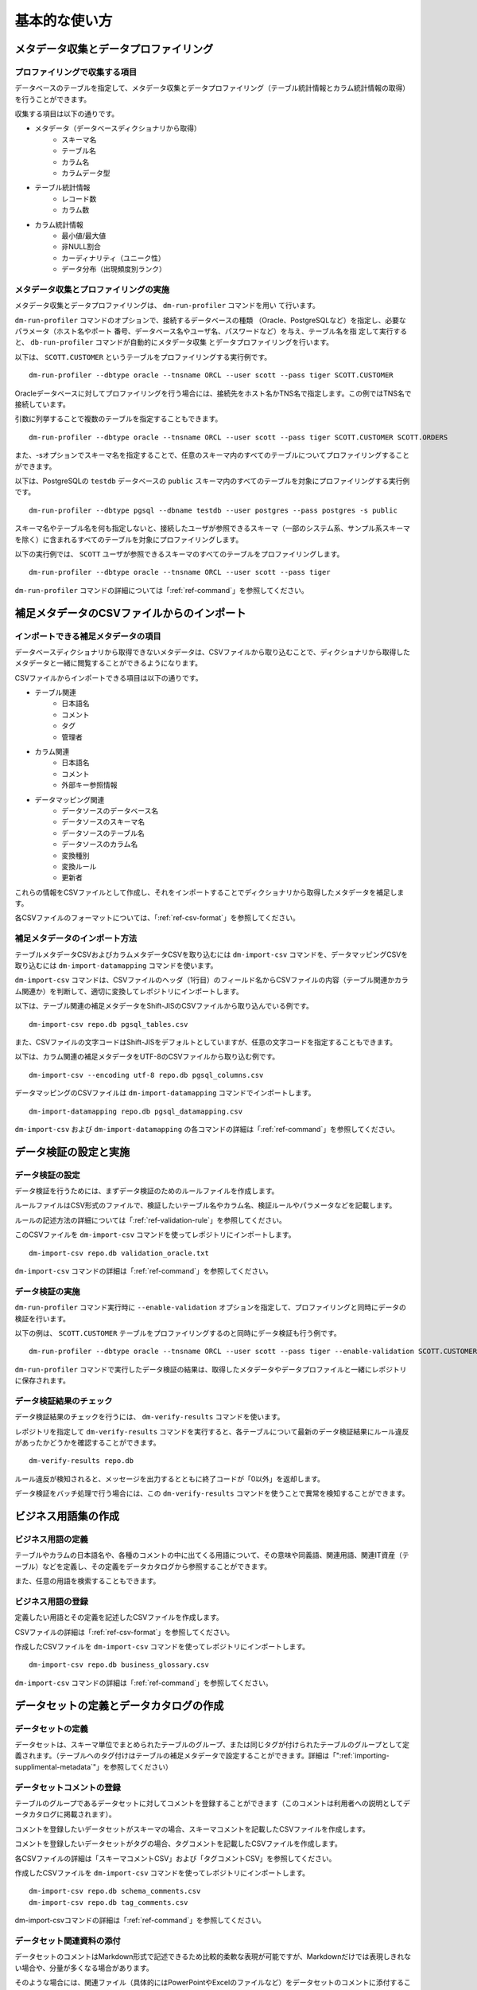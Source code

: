 ==============
基本的な使い方
==============

メタデータ収集とデータプロファイリング
======================================

プロファイリングで収集する項目
------------------------------

データベースのテーブルを指定して、メタデータ収集とデータプロファイリング（テーブル統計情報とカラム統計情報の取得）を行うことができます。

収集する項目は以下の通りです。

* メタデータ（データベースディクショナリから取得）
    * スキーマ名
    * テーブル名
    * カラム名
    * カラムデータ型
* テーブル統計情報
    * レコード数
    * カラム数
* カラム統計情報
    * 最小値/最大値
    * 非NULL割合
    * カーディナリティ（ユニーク性）
    * データ分布（出現頻度別ランク）


メタデータ収集とプロファイリングの実施
--------------------------------------

メタデータ収集とデータプロファイリングは、 ``dm-run-profiler`` コマンドを用い
て行います。

``dm-run-profiler`` コマンドのオプションで、接続するデータベースの種類
（Oracle、PostgreSQLなど）を指定し、必要なパラメータ（ホスト名やポート
番号、データベース名やユーザ名、パスワードなど）を与え、テーブル名を指
定して実行すると、 ``db-run-profiler`` コマンドが自動的にメタデータ収集
とデータプロファイリングを行います。

以下は、 ``SCOTT.CUSTOMER`` というテーブルをプロファイリングする実行例です。

::

  dm-run-profiler --dbtype oracle --tnsname ORCL --user scott --pass tiger SCOTT.CUSTOMER

Oracleデータベースに対してプロファイリングを行う場合には、接続先をホスト名かTNS名で指定します。この例ではTNS名で接続しています。

引数に列挙することで複数のテーブルを指定することもできます。

::

  dm-run-profiler --dbtype oracle --tnsname ORCL --user scott --pass tiger SCOTT.CUSTOMER SCOTT.ORDERS

また、-sオプションでスキーマ名を指定することで、任意のスキーマ内のすべてのテーブルについてプロファイリングすることができます。

以下は、PostgreSQLの ``testdb`` データベースの ``public`` スキーマ内のすべてのテーブルを対象にプロファイリングする実行例です。

::

  dm-run-profiler --dbtype pgsql --dbname testdb --user postgres --pass postgres -s public


スキーマ名やテーブル名を何も指定しないと、接続したユーザが参照できるスキーマ（一部のシステム系、サンプル系スキーマを除く）に含まれるすべてのテーブルを対象にプロファイリングします。

以下の実行例では、 ``SCOTT`` ユーザが参照できるスキーマのすべてのテーブルをプロファイリングします。

::

  dm-run-profiler --dbtype oracle --tnsname ORCL --user scott --pass tiger

``dm-run-profiler`` コマンドの詳細については「:ref:`ref-command`」を参照してください。


.. _importing-supplimental-metadata:

補足メタデータのCSVファイルからのインポート
===========================================

インポートできる補足メタデータの項目
------------------------------------

データベースディクショナリから取得できないメタデータは、CSVファイルから取り込むことで、ディクショナリから取得したメタデータと一緒に閲覧することができるようになります。

CSVファイルからインポートできる項目は以下の通りです。

* テーブル関連
    * 日本語名
    * コメント
    * タグ
    * 管理者
* カラム関連
    * 日本語名
    * コメント
    * 外部キー参照情報
* データマッピング関連
    * データソースのデータベース名
    * データソースのスキーマ名
    * データソースのテーブル名
    * データソースのカラム名
    * 変換種別
    * 変換ルール
    * 更新者

これらの情報をCSVファイルとして作成し、それをインポートすることでディクショナリから取得したメタデータを補足します。

各CSVファイルのフォーマットについては、「:ref:`ref-csv-format`」を参照してください。


補足メタデータのインポート方法
------------------------------

テーブルメタデータCSVおよびカラムメタデータCSVを取り込むには ``dm-import-csv`` コマンドを、データマッピングCSVを取り込むには ``dm-import-datamapping`` コマンドを使います。

``dm-import-csv`` コマンドは、CSVファイルのヘッダ（1行目）のフィールド名からCSVファイルの内容（テーブル関連かカラム関連か）を判断して、適切に変換してレポジトリにインポートします。

以下は、テーブル関連の補足メタデータをShift-JISのCSVファイルから取り込んでいる例です。

::

  dm-import-csv repo.db pgsql_tables.csv

また、CSVファイルの文字コードはShift-JISをデフォルトとしていますが、任意の文字コードを指定することもできます。

以下は、カラム関連の補足メタデータをUTF-8のCSVファイルから取り込む例です。

::

  dm-import-csv --encoding utf-8 repo.db pgsql_columns.csv

データマッピングのCSVファイルは ``dm-import-datamapping`` コマンドでインポートします。

::

  dm-import-datamapping repo.db pgsql_datamapping.csv

``dm-import-csv`` および ``dm-import-datamapping`` の各コマンドの詳細は「:ref:`ref-command`」を参照してください。


データ検証の設定と実施
======================

データ検証の設定
----------------

データ検証を行うためには、まずデータ検証のためのルールファイルを作成します。

ルールファイルはCSV形式のファイルで、検証したいテーブル名やカラム名、検証ルールやパラメータなどを記載します。

ルールの記述方法の詳細については「:ref:`ref-validation-rule`」を参照してください。

このCSVファイルを ``dm-import-csv`` コマンドを使ってレポジトリにインポートします。

::

  dm-import-csv repo.db validation_oracle.txt

``dm-import-csv`` コマンドの詳細は「:ref:`ref-command`」を参照してください。


データ検証の実施
----------------

``dm-run-profiler`` コマンド実行時に ``--enable-validation`` オプションを指定して、プロファイリングと同時にデータの検証を行います。

以下の例は、 ``SCOTT.CUSTOMER`` テーブルをプロファイリングするのと同時にデータ検証も行う例です。

::

  dm-run-profiler --dbtype oracle --tnsname ORCL --user scott --pass tiger --enable-validation SCOTT.CUSTOMER

``dm-run-profiler`` コマンドで実行したデータ検証の結果は、取得したメタデータやデータプロファイルと一緒にレポジトリに保存されます。


データ検証結果のチェック
------------------------

データ検証結果のチェックを行うには、 ``dm-verify-results`` コマンドを使います。

レポジトリを指定して ``dm-verify-results`` コマンドを実行すると、各テーブルについて最新のデータ検証結果にルール違反があったかどうかを確認することができます。

::

  dm-verify-results repo.db

ルール違反が検知されると、メッセージを出力するとともに終了コードが「0以外」を返却します。

データ検証をバッチ処理で行う場合には、この ``dm-verify-results`` コマンドを使うことで異常を検知することができます。


ビジネス用語集の作成
====================

ビジネス用語の定義
------------------

テーブルやカラムの日本語名や、各種のコメントの中に出てくる用語について、その意味や同義語、関連用語、関連IT資産（テーブル）などを定義し、その定義をデータカタログから参照することができます。

また、任意の用語を検索することもできます。

ビジネス用語の登録
------------------

定義したい用語とその定義を記述したCSVファイルを作成します。

CSVファイルの詳細は「:ref:`ref-csv-format`」を参照してください。

作成したCSVファイルを ``dm-import-csv`` コマンドを使ってレポジトリにインポートします。

::

  dm-import-csv repo.db business_glossary.csv

``dm-import-csv`` コマンドの詳細は「:ref:`ref-command`」を参照してください。


データセットの定義とデータカタログの作成
========================================

データセットの定義
------------------

データセットは、スキーマ単位でまとめられたテーブルのグループ、または同じタグが付けられたテーブルのグループとして定義されます。（テーブルへのタグ付けはテーブルの補足メタデータで設定することができます。詳細は「":ref:`importing-supplimental-metadata`"」を参照してください）


データセットコメントの登録
--------------------------

テーブルのグループであるデータセットに対してコメントを登録することができます（このコメントは利用者への説明としてデータカタログに掲載されます）。

コメントを登録したいデータセットがスキーマの場合、スキーマコメントを記載したCSVファイルを作成します。

コメントを登録したいデータセットがタグの場合、タグコメントを記載したCSVファイルを作成します。

各CSVファイルの詳細は「スキーマコメントCSV」および「タグコメントCSV」を参照してください。

作成したCSVファイルを ``dm-import-csv`` コマンドを使ってレポジトリにインポートします。

::

  dm-import-csv repo.db schema_comments.csv
  dm-import-csv repo.db tag_comments.csv

dm-import-csvコマンドの詳細は「:ref:`ref-command`」を参照してください。


データセット関連資料の添付
--------------------------

データセットのコメントはMarkdown形式で記述できるため比較的柔軟な表現が可能ですが、Markdownだけでは表現しきれない場合や、分量が多くなる場合があります。

そのような場合には、関連ファイル（具体的にはPowerPointやExcelのファイルなど）をデータセットのコメントに添付することができます。

ファイルを添付するには ``dm-attach-file`` コマンドを使います。

レポジトリを指定し、添付したいデータセットの種別と名前を指定して、ファイルの追加を実行します。

以下は、「 ``タグ1`` 」というタグのデータセットに「 ``Tag1.ppt`` 」というファイルを添付する例です。

::

  dm-attach-file repo.db tag:タグ1 add Tag1.ppt

以下は、「 ``testdb.public`` 」というスキーマのデータセットに「 ``schema_design.xlsx`` 」というファイルを添付する例です。

::

  dm-attach-file repo.db schema:testdb.public add schema_design.xlsx

``dm-attach-file`` コマンドの詳細は「:ref:`ref-command`」を参照してください。



データカタログの出力
--------------------

レポジトリ内に取得・収集・登録した情報を閲覧するためには、データカタログとしてHTMLファイルを出力する必要があります。

``dm-export-repo`` コマンドでレポジトリと出力先ディレクトリを指定して実行すると、データカタログをHTMLとして出力します。

::

  dm-export-repo repo.db ./html

``dm-export-repo`` コマンドでは生成するHTMLのテンプレートをデフォルトとは違うものを指定することもできます。テンプレートを変更することでデータカタログをカスタマイズすることができます。

::

  dm-export-repo --template /path/to/mytemplates repo.db html

``dm-export-repo`` コマンドの詳細は「:ref:`ref-command`」を参照してください。

